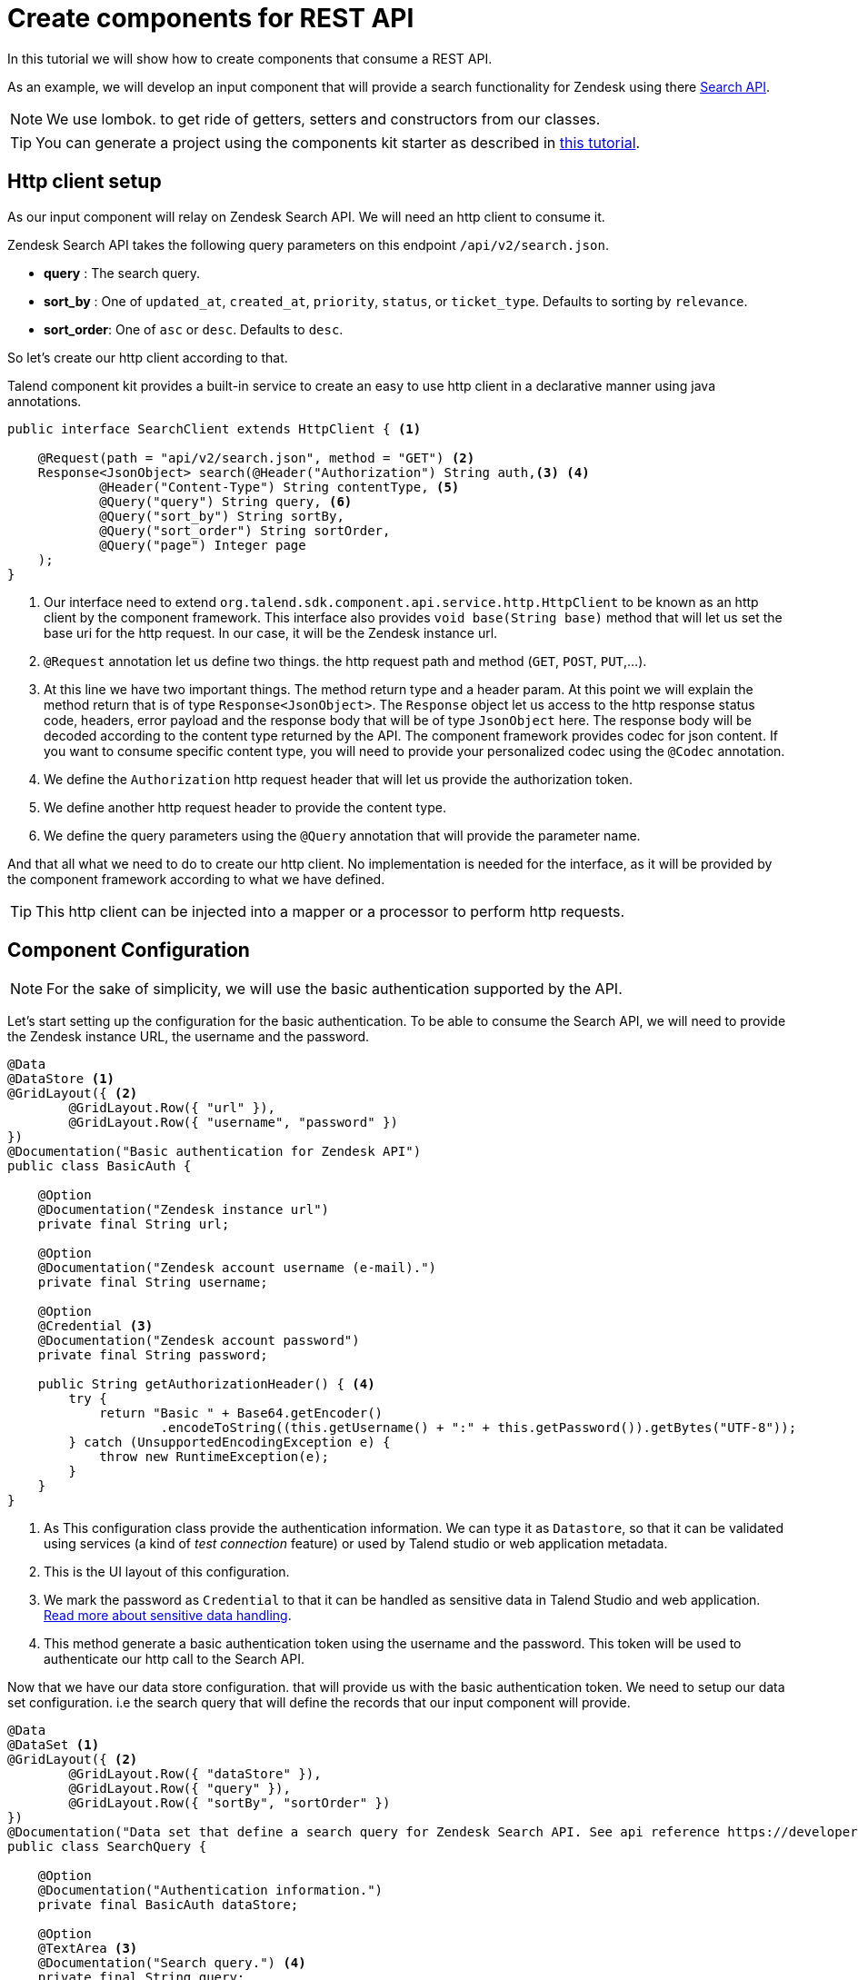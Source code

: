 = Create components for REST API
:page-partial:

[[tutorial-create-components-rest-api]]

In this tutorial we will show how to create components that consume a REST API.

As an example, we will develop an input component that will provide a search functionality for Zendesk using there
https://developer.zendesk.com/rest_api/docs/core/search[Search API].

NOTE: We use lombok. to get ride of getters, setters and constructors from our classes.

TIP: You can generate a project using the components kit starter as described in
xref:tutorial-generate-project-using-starter.adoc[this tutorial].

== Http client setup
As our input component will relay on Zendesk Search API. We will need an http client to consume it.

Zendesk Search API takes the following query parameters on this endpoint `/api/v2/search.json`.

* *query*     : The search query.
* *sort_by*   : One of `updated_at`, `created_at`, `priority`, `status`, or `ticket_type`. Defaults to sorting by `relevance`.
* *sort_order*: One of `asc` or `desc`. Defaults to `desc`.

So let's create our http client according to that.

Talend component kit provides a built-in service to create an easy to use http client in a declarative manner using java annotations.
[source,java,indent=0,subs="verbatim,quotes,attributes",]
----
public interface SearchClient extends HttpClient { <1>

    @Request(path = "api/v2/search.json", method = "GET") <2>
    Response<JsonObject> search(@Header("Authorization") String auth,<3> <4>
            @Header("Content-Type") String contentType, <5>
            @Query("query") String query, <6>
            @Query("sort_by") String sortBy,
            @Query("sort_order") String sortOrder,
            @Query("page") Integer page
    );
}
----
<1> Our interface need to extend `org.talend.sdk.component.api.service.http.HttpClient`
to be known as an http client by the component framework.
This interface also provides `void base(String base)` method that will let us set the base uri for the http request. In our case, it will be the Zendesk instance url.
<2> `@Request` annotation let us define two things. the http request path and method (`GET`, `POST`, `PUT`,...).
<3> At this line we have two important things. The method return type and a header param. At this point we will explain the method return
that is of type `Response<JsonObject>`. The `Response` object let us access
to the http response status code, headers, error payload and the response body that will be of type `JsonObject` here.
The response body will be decoded according to the content type returned by the API. The component framework provides codec for json content.
If you want to consume specific content type, you will need to provide your personalized codec using the `@Codec` annotation.
<4> We define the `Authorization` http request header that will let us provide the authorization token.
<5> We define another http request header to provide the content type.
<6> We define the query parameters using the `@Query` annotation that will provide the parameter name.

And that all what we need to do to create our http client. No implementation is needed for the interface,
as it will be provided by the component framework according to what we have defined.

TIP: This http client can be injected into a mapper or a processor to perform http requests.

== Component Configuration
NOTE: For the sake of simplicity, we will use the basic authentication supported by the API.

Let's start setting up the configuration for the basic authentication.
To be able to consume the Search API, we will need to provide the Zendesk instance URL, the username and the password.

[source,java,indent=0,subs="verbatim,quotes,attributes",]
----
@Data
@DataStore <1>
@GridLayout({ <2>
        @GridLayout.Row({ "url" }),
        @GridLayout.Row({ "username", "password" })
})
@Documentation("Basic authentication for Zendesk API")
public class BasicAuth {

    @Option
    @Documentation("Zendesk instance url")
    private final String url;

    @Option
    @Documentation("Zendesk account username (e-mail).")
    private final String username;

    @Option
    @Credential <3>
    @Documentation("Zendesk account password")
    private final String password;

    public String getAuthorizationHeader() { <4>
        try {
            return "Basic " + Base64.getEncoder()
                    .encodeToString((this.getUsername() + ":" + this.getPassword()).getBytes("UTF-8"));
        } catch (UnsupportedEncodingException e) {
            throw new RuntimeException(e);
        }
    }
}
----
<1> As This configuration class provide the authentication information. We can type it as `Datastore`,
so that it can be validated using services (a kind of _test connection_ feature)
or used by Talend studio or web application metadata.
<2> This is the UI layout of this configuration.
<3> We mark the password as `Credential` to that it can be handled as sensitive data in Talend Studio and web application.
xref:tutorial-configuration-sensitive-data.adoc[Read more about sensitive data handling].
<4> This method generate a basic authentication token using the username and the password. This token will be used
to authenticate our http call to the Search API.

Now that we have our data store configuration. that will provide us with the basic authentication token.
We need to setup our data set configuration.
i.e the search query that will define the records that our input component will provide.
[source,java,indent=0,subs="verbatim,quotes,attributes",]
----
@Data
@DataSet <1>
@GridLayout({ <2>
        @GridLayout.Row({ "dataStore" }),
        @GridLayout.Row({ "query" }),
        @GridLayout.Row({ "sortBy", "sortOrder" })
})
@Documentation("Data set that define a search query for Zendesk Search API. See api reference https://developer.zendesk.com/rest_api/docs/core/search")
public class SearchQuery {

    @Option
    @Documentation("Authentication information.")
    private final BasicAuth dataStore;

    @Option
    @TextArea <3>
    @Documentation("Search query.") <4>
    private final String query;

    @Option
    @DefaultValue("relevance") <5>
    @Documentation("One of updated_at, created_at, priority, status, or ticket_type. Defaults to sorting by relevance")
    private final String sortBy;

    @Option
    @DefaultValue("desc")
    @Documentation("One of asc or desc. Defaults to desc")
    private final String sortOrder;
}
----
<1> This mark this configuration class as a `DataSet` type.
xref:component-configuration.adoc#_marking_a_configuration_as_a_particular_type_of_data [Read more about configuration type].
<2> The UI layout of this configuration.
<3> We bind a text area widget to the search query field. xref:gallery.adoc[See all the available widgets].
<4> Note the usage of `@Documentation` annotation. this annotation let us document our component (configuration in this scope).
There is a Talend component maven plugin that can be used to generate the component documentation with all the configuration description and the default values.
<5> Here we give the field a default value.

That's all for the configuration part. Let's create the component logic.

== The component mapper
NOTE: We will not split the http calls on many workers. so our mappers will not implement the split part.
[source,java,indent=0,subs="verbatim,quotes,attributes",]
----
@Version
@Icon(value = Icon.IconType.CUSTOM, custom = "zendesk")
@PartitionMapper(name = "search")
@Documentation("Search component for zendesk query")
public class SearchMapper implements Serializable {

    private final SearchQuery configuration; <1>
    private final SearchClient searchClient; <2>

    public SearchMapper(@Option("configuration") final SearchQuery configuration, final SearchClient searchClient) {
        this.configuration = configuration;
        this.searchClient = searchClient;
    }

    @PostConstruct
    public void init() {
        searchClient.base(configuration.getDataStore().getUrl()); <3>
    }

    @Assessor
    public long estimateSize() {
        return 1L;
    }

    @Split
    public List<SearchMapper> split(@PartitionSize final long bundles) {
        return Collections.singletonList(this); <4>
    }

    @Emitter
    public SearchSource createWorker() {
        return new SearchSource(configuration, searchClient); <5>
    }
}
----
<1> The component configuration, that will be injected by the component framework
<2> The http client that we have created above. it will also be injected by the framework via the mapper constructor.
<3> We setup the base URL of our http client using the configuration url.
<4> As we will not split the http requests we return this mapper in the split method.
<5> We create a source that will perform the http request and return the search result.

== The component source
Now we create the source that will perform the http request to the search api and convert the result to JsonObject records.
[source,java,indent=0,subs="verbatim,quotes,attributes",]
----
public class SearchSource implements Serializable {

    private final SearchQuery config; <1>
    private final SearchClient searchClient; <2>
    private BufferizedProducerSupport<JsonValue> bufferedReader; <3>

    private transient int page = 0;
    private transient int previousPage = -1;

    public SearchSource(final SearchQuery configuration, final SearchClient searchClient) {
        this.config = configuration;
        this.searchClient = searchClient;
    }

    @PostConstruct
    public void init() { <4>
        bufferedReader = new BufferizedProducerSupport<>(() -> {
            JsonObject result = null;
            if (previousPage == -1) {
                result = search(config.getDataStore().getAuthorizationHeader(),
                        config.getQuery(), config.getSortBy(),
                        config.getSortBy() == null ? null : config.getSortOrder(), null);
            } else if (previousPage != page) {
                result = search(config.getDataStore().getAuthorizationHeader(),
                        config.getQuery(), config.getSortBy(),
                        config.getSortBy() == null ? null : config.getSortOrder(), page);
            }
            if (result == null) {
                return null;
            }
            previousPage = page;
            String nextPage = result.getString("next_page", null);
            if (nextPage != null) {
                page++;
            }

            return result.getJsonArray("results").iterator();
        });
    }

    @Producer
    public JsonObject next() { <5>
        final JsonValue next = bufferedReader.next();
        return next == null ? null : next.asJsonObject();
    }

    <6>
    private JsonObject search(String auth, String query, String sortBy, String sortOrder, Integer page) {
        final Response<JsonObject> response = searchClient.search(auth, "application/json",
                query, sortBy, sortOrder, page);
        if (response.status() == 200 && response.body().getInt("count") != 0) {
            return response.body();
        }

        final String mediaType = extractMediaType(response.headers());
        if (mediaType != null && mediaType.contains("application/json")) {
            final JsonObject error = response.error(JsonObject.class);
            throw new RuntimeException(error.getString("error") + "\n" + error.getString("description"));
        }
        throw new RuntimeException(response.error(String.class));
    }

    <7>
    private String extractMediaType(final Map<String, List<String>> headers) {
        final String contentType = headers == null || headers.isEmpty()
                || !headers.containsKey(HEADER_Content_Type) ? null :
                headers.get(HEADER_Content_Type).iterator().next();

        if (contentType == null || contentType.isEmpty()) {
            return null;
        }
        // content-type contains charset and/or boundary
        return ((contentType.contains(";")) ? contentType.split(";")[0] : contentType).toLowerCase(ROOT);
    }
}
----
<1> The component configuration injected from the component mapper.
<2> The http client injected from the component mapper.
<3> A buffer utility that we will use to buffer search result and iterate on theme one by one
<4> In the init method we initialize our record buffer by providing the logic to iterate on the search result.
we get the first result page and convert the results to json records. The buffer will retrieve the next result page if needed.
<5> This method return the next record from the buffer. when no more record is present the buffer return `null`.
<6> In this method we use the http client to perform the http request to the search api.
According to the http response status code we get get the results or we throw an error if needed.
<7> This method let us extract the media type returned by the API.

That all you will need to do to create a simple Talend component that consume a REST API.

In a next tutorial, we will show how to test this kind of component and use the component framework API simulation tools
to create unit tests.
